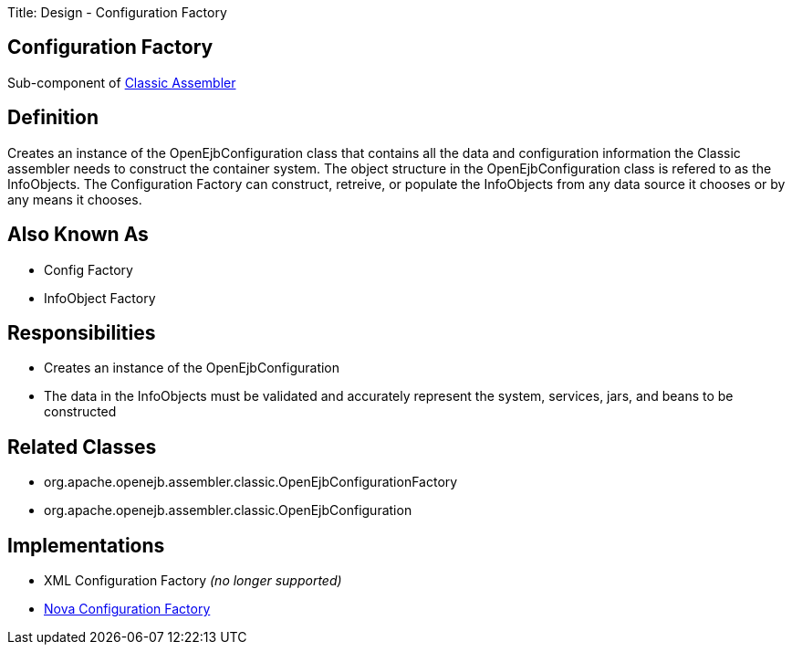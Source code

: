 Title: Design - Configuration Factory

+++<a name="Design-ConfigurationFactory-ConfigurationFactory">++++++</a>+++

== Configuration Factory

Sub-component of link:design-classic-assembler.html[Classic Assembler]

+++<a name="Design-ConfigurationFactory-Definition">++++++</a>+++

== Definition

Creates an instance of the OpenEjbConfiguration class that contains all the data and configuration information the Classic assembler needs to construct the container system.
The object structure in the OpenEjbConfiguration class is refered to as the InfoObjects.
The Configuration Factory can construct, retreive, or populate the InfoObjects from any data source it chooses or by any means it chooses.

+++<a name="Design-ConfigurationFactory-AlsoKnownAs">++++++</a>+++

== Also Known As

* Config Factory
* InfoObject Factory

+++<a name="Design-ConfigurationFactory-Responsibilities">++++++</a>+++

== Responsibilities

* Creates an instance of the OpenEjbConfiguration
* The data in the InfoObjects must be validated and accurately represent the system, services, jars, and beans to be constructed

+++<a name="Design-ConfigurationFactory-RelatedClasses">++++++</a>+++

== Related Classes

* org.apache.openejb.assembler.classic.OpenEjbConfigurationFactory
* org.apache.openejb.assembler.classic.OpenEjbConfiguration

+++<a name="Design-ConfigurationFactory-Implementations">++++++</a>+++

== Implementations

* XML Configuration Factory _(no longer supported)_
* link:design-nova-configuration-factory.html[Nova Configuration Factory]

